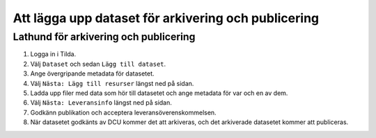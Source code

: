 Att lägga upp dataset för arkivering och publicering
====================================================

Lathund för arkivering och publicering
--------------------------------------

1. Logga in i Tilda.
2. Välj ``Dataset`` och sedan ``Lägg till dataset``.
3. Ange övergripande metadata för datasetet.
4. Välj ``Nästa: Lägg till resurser`` längst ned på sidan.
5. Ladda upp filer med data som hör till datasetet och ange metadata för var
   och en av dem.
6. Välj ``Nästa: Leveransinfo`` längst ned på sidan.
7. Godkänn publikation och acceptera leveransöverenskommelsen.
8. När datasetet godkänts av DCU kommer det att arkiveras, och det arkiverade
   datasetet kommer att publiceras.
